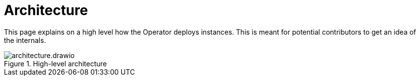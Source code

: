 = Architecture

This page explains on a high level how the Operator deploys instances.
This is meant for potential contributors to get an idea of the internals.



.High-level architecture
image::architecture.drawio.svg[]
